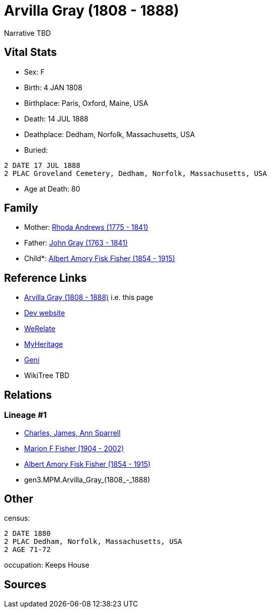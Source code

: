 = Arvilla Gray (1808 - 1888)

Narrative TBD


== Vital Stats


* Sex: F
* Birth: 4 JAN 1808
* Birthplace: Paris, Oxford, Maine, USA
* Death: 14 JUL 1888
* Deathplace: Dedham, Norfolk, Massachusetts, USA
* Buried: 
----
2 DATE 17 JUL 1888
2 PLAC Groveland Cemetery, Dedham, Norfolk, Massachusetts, USA
----

* Age at Death: 80


== Family
* Mother: https://github.com/sparrell/cfs_ancestors/blob/main/Vol_02_Ships/V2_C5_Ancestors/V2_C5_G4/gen4.MPMM.Rhoda_Andrews.adoc[Rhoda Andrews (1775 - 1841)]

* Father: https://github.com/sparrell/cfs_ancestors/blob/main/Vol_02_Ships/V2_C5_Ancestors/V2_C5_G4/gen4.MPMP.John_Gray.adoc[John Gray (1763 - 1841)]

* Child*: https://github.com/sparrell/cfs_ancestors/blob/main/Vol_02_Ships/V2_C5_Ancestors/V2_C5_G2/gen2.MP.Albert_Amory_Fisk_Fisher.adoc[Albert Amory Fisk Fisher (1854 - 1915)]


== Reference Links
* https://github.com/sparrell/cfs_ancestors/blob/main/Vol_02_Ships/V2_C5_Ancestors/V2_C5_G3/gen3.MPM.Arvilla_Gray.adoc[Arvilla Gray (1808 - 1888)] i.e. this page
* https://cfsjksas.gigalixirapp.com/person?p=p0189[Dev website]
* https://www.werelate.org/wiki/Person:Arvilla_Gray_%281%29[WeRelate]
* https://www.myheritage.com/profile-OYYV6NML2DHJUFEXHD45V4W32Y6KPTI-23000423/arvilla-gray-fisher[MyHeritage]
* https://www.geni.com/people/Arvilla-Gray/6000000219179990052[Geni]
* WikiTree TBD

== Relations
=== Lineage #1
* https://github.com/spoarrell/cfs_ancestors/tree/main/Vol_02_Ships/V2_C1_Principals/0_intro_principals.adoc[Charles, James, Ann Sparrell]
* https://github.com/sparrell/cfs_ancestors/blob/main/Vol_02_Ships/V2_C5_Ancestors/V2_C5_G1/gen1.M.Marion_F_Fisher.adoc[Marion F Fisher (1904 - 2002)]
* https://github.com/sparrell/cfs_ancestors/blob/main/Vol_02_Ships/V2_C5_Ancestors/V2_C5_G2/gen2.MP.Albert_Amory_Fisk_Fisher.adoc[Albert Amory Fisk Fisher (1854 - 1915)]
* gen3.MPM.Arvilla_Gray_(1808_-_1888)


== Other
census: 
----
2 DATE 1880
2 PLAC Dedham, Norfolk, Massachusetts, USA
2 AGE 71-72
----

occupation: Keeps House

== Sources
